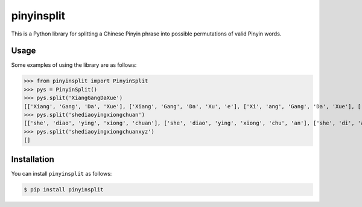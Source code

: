 pinyinsplit
===========

This is a Python library for splitting a Chinese Pinyin phrase into possible 
permutations of valid Pinyin words.

Usage
-----

Some examples of using the library are as follows:

>>> from pinyinsplit import PinyinSplit
>>> pys = PinyinSplit()
>>> pys.split('XiangGangDaXue')
[['Xiang', 'Gang', 'Da', 'Xue'], ['Xiang', 'Gang', 'Da', 'Xu', 'e'], ['Xi', 'ang', 'Gang', 'Da', 'Xue'], ['Xi', 'ang', 'Gang', 'Da', 'Xu', 'e']]
>>> pys.split('shediaoyingxiongchuan')
[['she', 'diao', 'ying', 'xiong', 'chuan'], ['she', 'diao', 'ying', 'xiong', 'chu', 'an'], ['she', 'di', 'ao', 'ying', 'xiong', 'chuan'], ['she', 'di', 'ao', 'ying', 'xiong', 'chu', 'an']]
>>> pys.split('shediaoyingxiongchuanxyz')
[]

Installation
------------

You can install ``pinyinsplit`` as follows:

.. code-block:: sh

   $ pip install pinyinsplit
